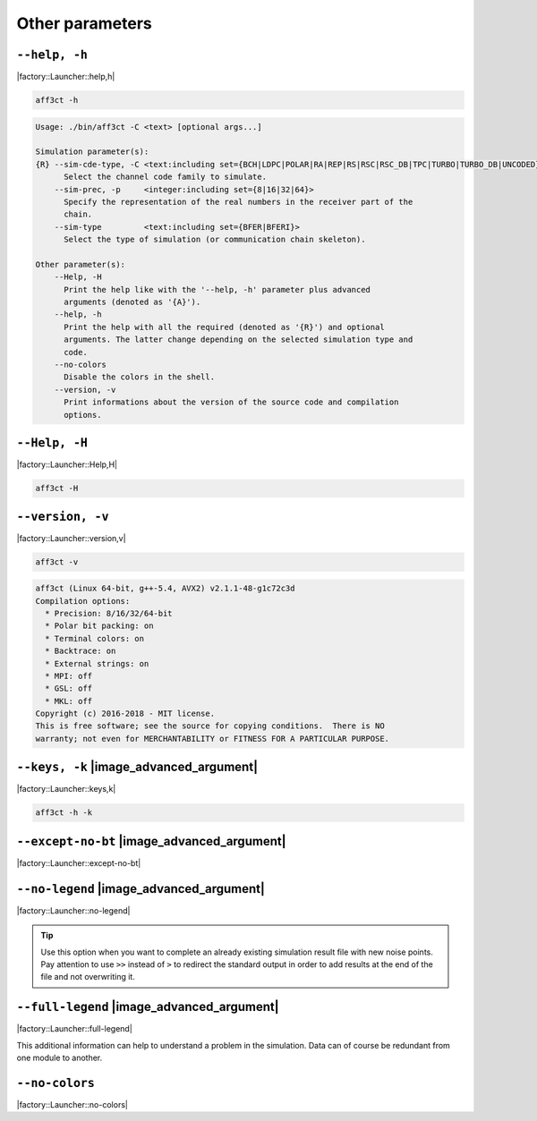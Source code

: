 .. _other-other-parameters:

Other parameters
----------------

.. _other-help:

``--help, -h``
""""""""""""""

|factory::Launcher::help,h|

.. code-block:: bash

   aff3ct -h

.. code-block:: console

   Usage: ./bin/aff3ct -C <text> [optional args...]

   Simulation parameter(s):
   {R} --sim-cde-type, -C <text:including set={BCH|LDPC|POLAR|RA|REP|RS|RSC|RSC_DB|TPC|TURBO|TURBO_DB|UNCODED}>
         Select the channel code family to simulate.
       --sim-prec, -p     <integer:including set={8|16|32|64}>
         Specify the representation of the real numbers in the receiver part of the
         chain.
       --sim-type         <text:including set={BFER|BFERI}>
         Select the type of simulation (or communication chain skeleton).

   Other parameter(s):
       --Help, -H
         Print the help like with the '--help, -h' parameter plus advanced
         arguments (denoted as '{A}').
       --help, -h
         Print the help with all the required (denoted as '{R}') and optional
         arguments. The latter change depending on the selected simulation type and
         code.
       --no-colors
         Disable the colors in the shell.
       --version, -v
         Print informations about the version of the source code and compilation
         options.

.. _other-advanced-help:

``--Help, -H``
""""""""""""""

|factory::Launcher::Help,H|

.. code-block:: bash

   aff3ct -H

.. code-block:: console
   :emphasize-lines: 16,17,18,19,20,21,22,23,28,29,32,33,34

   Usage: ./bin/aff3ct -C <text> [optional args...]

   Simulation parameter(s):
   {R} --sim-cde-type, -C <text:including set={BCH|LDPC|POLAR|RA|REP|RS|RSC|RSC_DB|TPC|TURBO|TURBO_DB|UNCODED}>
         Select the channel code family to simulate.
       --sim-prec, -p     <integer:including set={8|16|32|64}>
         Specify the representation of the real numbers in the receiver part of the
         chain.
       --sim-type         <text:including set={BFER|BFERI}>
         Select the type of simulation (or communication chain skeleton).

   Other parameter(s):
       --Help, -H
         Print the help like with the '--help, -h' parameter plus advanced
         arguments (denoted as '{A}').
   {A} --except-no-bt
         Disable the backtrace display when running an exception.
   {A} --full-legend
         Display the legend with all modules details when launching the simulation.
       --help, -h
         Print the help with all the required (denoted as '{R}') and optional
         arguments. The latter change depending on the selected simulation type and
         code.
   {A} --keys, -k
         Display the parameter keys in the help.
       --no-colors
         Disable the colors in the shell.
   {A} --no-legend
         Disable the legend display (remove all the lines beginning by the '#'
         character).
       --version, -v
         Print informations about the version of the source code and compilation
         options.

.. _other-version:

``--version, -v``
"""""""""""""""""

|factory::Launcher::version,v|

.. code-block:: bash

   aff3ct -v

.. code-block:: console

   aff3ct (Linux 64-bit, g++-5.4, AVX2) v2.1.1-48-g1c72c3d
   Compilation options:
     * Precision: 8/16/32/64-bit
     * Polar bit packing: on
     * Terminal colors: on
     * Backtrace: on
     * External strings: on
     * MPI: off
     * GSL: off
     * MKL: off
   Copyright (c) 2016-2018 - MIT license.
   This is free software; see the source for copying conditions.  There is NO
   warranty; not even for MERCHANTABILITY or FITNESS FOR A PARTICULAR PURPOSE.

.. _other-keys:

``--keys, -k`` |image_advanced_argument|
""""""""""""""""""""""""""""""""""""""""

|factory::Launcher::keys,k|

.. code-block:: bash

   aff3ct -h -k

.. code-block:: console
   :emphasize-lines: 5,8,12,17,21,26,29

   Usage: ./bin/aff3ct -C <text> [optional args...]

   Simulation parameter(s):
   {R} --sim-cde-type, -C <text:including set={BCH|LDPC|POLAR|RA|REP|RS|RSC|RSC_DB|TPC|TURBO|TURBO_DB|UNCODED}>
         [factory::Launcher::p+cde-type,C]
         Select the channel code family to simulate.
       --sim-prec, -p     <integer:including set={8|16|32|64}>
         [factory::Launcher::p+prec,p]
         Specify the representation of the real numbers in the receiver part of the
         chain.
       --sim-type         <text:including set={BFER|BFERI}>
         [factory::Launcher::p+type]
         Select the type of simulation (or communication chain skeleton).

   Other parameter(s):
       --Help, -H
         [factory::Launcher::Help,H]
         Print the help like with the '--help, -h' parameter plus advanced
         arguments (denoted as '{A}').
       --help, -h
         [factory::Launcher::help,h]
         Print the help with all the required (denoted as '{R}') and optional
         arguments. The latter change depending on the selected simulation type and
         code.
       --no-colors
         [factory::Launcher::no-colors]
         Disable the colors in the shell.
       --version, -v
         [factory::Launcher::version,v]
         Print informations about the version of the source code and compilation
         options.

.. _other-except-no-bt:

``--except-no-bt`` |image_advanced_argument|
""""""""""""""""""""""""""""""""""""""""""""

|factory::Launcher::except-no-bt|

.. _sim-no-legend:

``--no-legend`` |image_advanced_argument|
"""""""""""""""""""""""""""""""""""""""""

|factory::Launcher::no-legend|

.. tip:: Use this option when you want to complete an already existing
   simulation result file with new noise points. Pay attention to use ``>>``
   instead of ``>`` to redirect the standard output in order to add results at
   the end of the file and not overwriting it.

.. _sim-full-legend:

``--full-legend`` |image_advanced_argument|
"""""""""""""""""""""""""""""""""""""""""""

|factory::Launcher::full-legend|

This additional information can help to understand a problem in the simulation.
Data can of course be redundant from one module to another.

.. _sim-no-colors:

``--no-colors``
"""""""""""""""

|factory::Launcher::no-colors|
